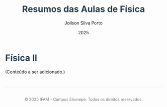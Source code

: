 #+OPTIONS: toc:nil num:nil  # Configura as opções de exportação: `toc:1` gera um índice, `num:nil` desativa a numeração de seções.

#+LANGUAGE: pt_BR  # Define o idioma do documento como português brasileiro.

#+BIND: org-export-dictionary
#+BIND: ((pt_BR "Table of Contents" . "Sumário")
#+BIND:  ("Figure" . "Figura")
#+BIND:  ("Listing" . "Listagem")
#+BIND:  ("Table" . "Tabela"))



#+TITLE: Resumos das Aulas de Física
#+AUTHOR: Joilson Silva Porto
#+DATE: 2025


#+HTML_HEAD: <style>  # Inicia a seção de estilo CSS no cabeçalho HTML.

#+HTML_HEAD: body { font-family: Arial, sans-serif; line-height: 1.6; margin: 40px auto; max-width: 800px; padding: 20px; }  
# Define o estilo do corpo do documento: fonte Arial, espaçamento entre linhas, margens e largura máxima.

#+HTML_HEAD: h1, h2, h3 { color: #2c3e50; }  
# Define a cor dos cabeçalhos (h1, h2, h3) como um tom de azul escuro.

#+HTML_HEAD: a { color: #3498db; text-decoration: none; }  
# Define a cor dos links como azul claro e remove o sublinhado padrão.

#+HTML_HEAD: a:hover { text-decoration: underline; }  
# Adiciona um sublinhado ao passar o mouse sobre os links.

#+HTML_HEAD: table { width: 100%; border-collapse: collapse; margin: 20px 0; }  
# Define o estilo das tabelas: largura total, bordas colapsadas e margem superior/inferior.

#+HTML_HEAD: th, td { padding: 10px; border: 1px solid #ddd; text-align: left; }  
# Define o estilo das células da tabela: padding, bordas e alinhamento do texto à esquerda.

#+HTML_HEAD: th { background-color: #f4f4f4; }  
# Define um fundo cinza claro para as células de cabeçalho da tabela.

#+HTML_HEAD: ul, ol { margin: 10px 0; padding-left: 20px; }  
# Define margens e padding para listas não ordenadas (ul) e ordenadas (ol).

#+HTML_HEAD: .equation { text-align: center; margin: 20px 0; font-size: 1.2em; }  
# Define o estilo para elementos com a classe "equation": centralizado, com margem e fonte maior.

#+HTML_HEAD: .footer { margin-top: 40px; padding-top: 20px; border-top: 1px solid #ddd; text-align: center; font-size: 0.9em; color: #777; }  
# Define o estilo para o rodapé: margem superior, borda no topo, texto centralizado e cor cinza.

#+HTML_HEAD: </style>
# Fecha a seção de estilo CSS.

* Física II
(Conteúdo a ser adicionado.)


#+HTML: <div class="footer">
#+HTML: <p>© 2025 IFAM - Campus Eirunepé. Todos os direitos reservados.</p>
#+HTML: </div>
